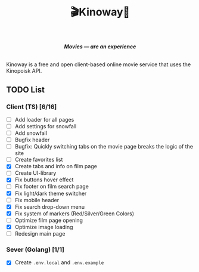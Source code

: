 #+title:🎬Kinoway🎥

#+begin_html
<div align="center">
		<img src="./static/banner.png">
</div>

<p align="center">
		<img src="https://img.shields.io/github/stars/Tell396/kinoway?color=e57474&labelColor=1e2528&style=for-the-badge"> <img src="https://img.shields.io/github/issues/Tell396/kinoway?color=67b0e8&labelColor=1e2528&style=for-the-badge">
		<img src="https://img.shields.io/static/v1?label=license&message=MIT&color=8ccf7e&labelColor=1e2528&style=for-the-badge">
		<img src="https://img.shields.io/github/forks/Tell396/kinoway?color=e5c76b&labelColor=1e2528&style=for-the-badge">
</p>


<div align="center">
		<i><b>Movies — are an experience</b></i>
		<br><br>
</div>

#+end_html

Kinoway is a free and open client-based online movie service that uses the Kinopoisk API.

** TODO List

*** Client (TS) [6/16]
+ [ ] Add loader for all pages
+ [ ] Add settings for snowfall
+ [ ] Add snowfall
+ [ ] Bugfix header
+ [ ] Bugfix: Quickly switching tabs on the movie page breaks the logic of the site
+ [ ] Create favorites list
+ [X] Create tabs and info on film page
+ [ ] Create UI-library
+ [X] Fix buttons hover effect
+ [ ] Fix footer on film search page
+ [X] Fix light/dark theme switcher
+ [ ] Fix mobile header
+ [X] Fix search drop-down menu
+ [X] Fix system of markers (Red/Silver/Green Colors)
+ [ ] Optimize film page opening
+ [X] Optimize image loading
+ [ ] Redesign main page
	
*** Sever (Golang) [1/1]
+ [X] Create ~.env.local~ and ~.env.example~

